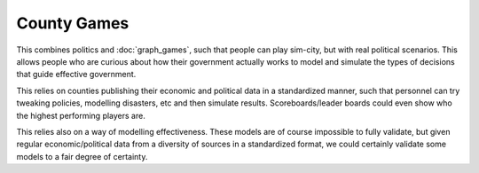 ############
County Games
############

This combines politics and :doc:`graph_games`, such that people can play
sim-city, but with real political scenarios. This allows people who are curious
about how their government actually works to model and simulate the types of
decisions that guide effective government.

This relies on counties publishing their economic and political data in a
standardized manner, such that personnel can try tweaking policies, modelling
disasters, etc and then simulate results. Scoreboards/leader boards could even
show who the highest performing players are.

This relies also on a way of modelling effectiveness. These models are of course
impossible to fully validate, but given regular economic/political data from a
diversity of sources in a standardized format, we could certainly validate some
models to a fair degree of certainty.


